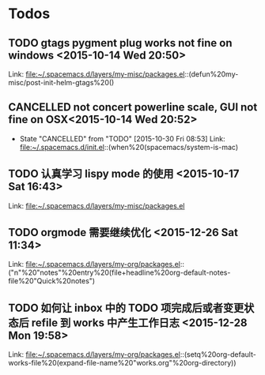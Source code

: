 * Todos
** TODO  gtags pygment plug works not fine on windows      <2015-10-14 Wed 20:50>
 
 Link: file:~/.spacemacs.d/layers/my-misc/packages.el::(defun%20my-misc/post-init-helm-gtags%20()
** CANCELLED not concert powerline scale, GUI not fine on OSX<2015-10-14 Wed 20:52>
CLOSED: [2015-10-30 Fri 08:53]
- State "CANCELLED"  from "TODO"       [2015-10-30 Fri 08:53]
 Link: file:~/.spacemacs.d/init.el::(when%20(spacemacs/system-is-mac)
** TODO  认真学习 lispy mode 的使用      <2015-10-17 Sat 16:43>
 
 Link: file:~/.spacemacs.d/layers/my-misc/packages.el

** TODO   orgmode 需要继续优化     <2015-12-26 Sat 11:34>

 Link: file:~/.spacemacs.d/layers/my-org/packages.el::("n"%20"notes"%20entry%20(file+headline%20org-default-notes-file%20"Quick%20notes")
** TODO   如何让 inbox 中的 TODO 项完成后或者变更状态后 refile 到 works 中产生工作日志     <2015-12-28 Mon 19:58>

 Link: file:~/.spacemacs.d/layers/my-org/packages.el::(setq%20org-default-works-file%20(expand-file-name%20"works.org"%20org-directory))
